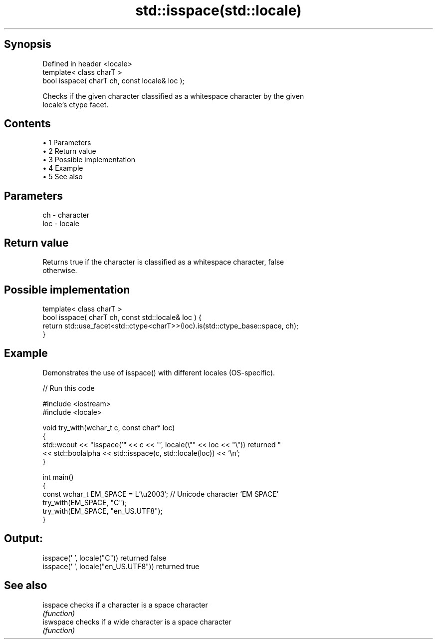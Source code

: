 .TH std::isspace(std::locale) 3 "Apr 19 2014" "1.0.0" "C++ Standard Libary"
.SH Synopsis
   Defined in header <locale>
   template< class charT >
   bool isspace( charT ch, const locale& loc );

   Checks if the given character classified as a whitespace character by the given
   locale's ctype facet.

.SH Contents

     • 1 Parameters
     • 2 Return value
     • 3 Possible implementation
     • 4 Example
     • 5 See also

.SH Parameters

   ch  - character
   loc - locale

.SH Return value

   Returns true if the character is classified as a whitespace character, false
   otherwise.

.SH Possible implementation

   template< class charT >
   bool isspace( charT ch, const std::locale& loc ) {
       return std::use_facet<std::ctype<charT>>(loc).is(std::ctype_base::space, ch);
   }

.SH Example

   Demonstrates the use of isspace() with different locales (OS-specific).

   
// Run this code

 #include <iostream>
 #include <locale>

 void try_with(wchar_t c, const char* loc)
 {
     std::wcout << "isspace('" << c << "', locale(\\"" << loc << "\\")) returned "
                << std::boolalpha << std::isspace(c, std::locale(loc)) << '\\n';
 }

 int main()
 {
     const wchar_t EM_SPACE = L'\\u2003'; // Unicode character 'EM SPACE'
     try_with(EM_SPACE, "C");
     try_with(EM_SPACE, "en_US.UTF8");
 }

.SH Output:

 isspace(' ', locale("C")) returned false
 isspace(' ', locale("en_US.UTF8")) returned true

.SH See also

   isspace  checks if a character is a space character
            \fI(function)\fP
   iswspace checks if a wide character is a space character
            \fI(function)\fP
